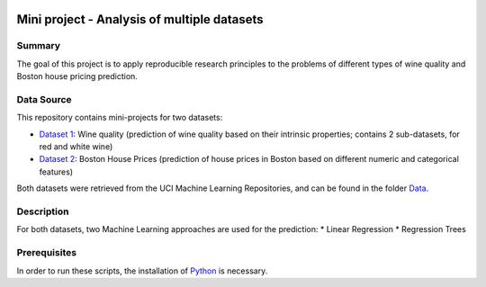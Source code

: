 .. image:: https://coveralls.io/repos/github/imenbenmhd/MiniProject/badge.svg?branch=main
   :target: https://coveralls.io/github/imenbenmhd/MiniProject?branch=main
.. image:: https://github.com/imenbenmhd/MiniProject/actions/workflows/ci.yml/badge.svg?
   :target: https://github.com/imenbenmhd/MiniProject/actions/workflows/ci.yml?branch=main
.. image:: https://img.shields.io/badge/docs-latest-orange.svg
   :target: https://imenbenmhd.github.io/MiniProject/
.. image:: https://img.shields.io/badge/License-MIT-blue.svg
   :target: https://opensource.org/licenses/MIT

============================================================
 Mini project - Analysis of multiple datasets
============================================================

---------------------------------------------------------
Summary
---------------------------------------------------------

The goal of this project is to apply reproducible research principles
to the problems of different types of wine quality and Boston house pricing prediction.

-----------
Data Source
-----------

This repository contains mini-projects for two datasets:

- `Dataset 1 <https://archive.ics.uci.edu/ml/datasets/wine+quality>`__: Wine quality (prediction of wine quality based on their intrinsic properties; contains 2 sub-datasets, for red and white wine)

- `Dataset 2 <https://archive.ics.uci.edu/ml/machine-learning-databases/housing/>`__: Boston House Prices (prediction of house prices in Boston based on different numeric and categorical features)

Both datasets were retrieved from the UCI Machine Learning Repositories, and can be found in the folder `Data <https://github.com/imenbenmhd/MiniProject/tree/preprocessor/Data>`__.

-----------
Description
-----------

For both datasets, two Machine Learning approaches are used for the prediction:
* Linear Regression
* Regression Trees

-----------
Prerequisites
-----------

In order to run these scripts, the installation of `Python <https://www.python.org/>`__ is necessary.
